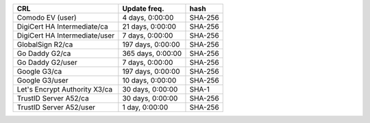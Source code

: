 =============================  =================  =======
CRL                            Update freq.       hash
=============================  =================  =======
Comodo EV (user)               4 days, 0:00:00    SHA-256
DigiCert HA Intermediate/ca    21 days, 0:00:00   SHA-256
DigiCert HA Intermediate/user  7 days, 0:00:00    SHA-256
GlobalSign R2/ca               197 days, 0:00:00  SHA-256
Go Daddy G2/ca                 365 days, 0:00:00  SHA-256
Go Daddy G2/user               7 days, 0:00:00    SHA-256
Google G3/ca                   197 days, 0:00:00  SHA-256
Google G3/user                 10 days, 0:00:00   SHA-256
Let's Encrypt Authority X3/ca  30 days, 0:00:00   SHA-1
TrustID Server A52/ca          30 days, 0:00:00   SHA-256
TrustID Server A52/user        1 day, 0:00:00     SHA-256
=============================  =================  =======